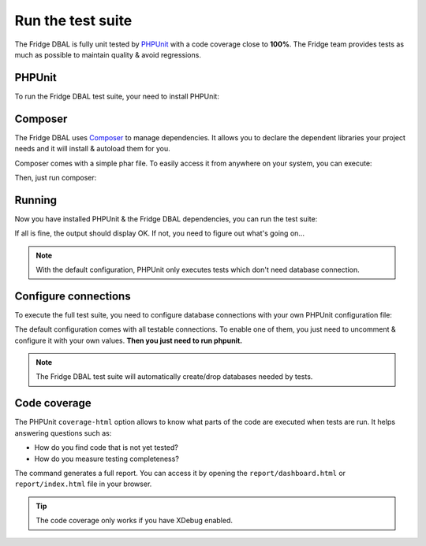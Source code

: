 Run the test suite
==================

The Fridge DBAL is fully unit tested by `PHPUnit`_ with a code coverage close to **100%**. The Fridge team provides
tests as much as possible to maintain quality & avoid regressions.

PHPUnit
-------

To run the Fridge DBAL test suite, your need to install PHPUnit:

.. code-block:: bash
    :linenos:

    $ sudo pear config-set auto_discover 1
    $ sudo pear install pear.phpunit.de/PHPUnit

Composer
--------

The Fridge DBAL uses `Composer`_ to manage dependencies. It allows you to declare the dependent libraries your project
needs and it will install & autoload them for you.

Composer comes with a simple phar file. To easily access it from anywhere on your system, you can execute:

.. code-block:: bash
    :linenos:

    $ curl -s https://getcomposer.org/installer | php
    $ sudo mv composer.phar /usr/local/bin/composer

Then, just run composer:

.. code-block:: bash
    :linenos:

    $ composer update --dev

Running
-------

Now you have installed PHPUnit & the Fridge DBAL dependencies, you can run the test suite:

.. code-block:: bash
    :linenos:

    $ phpunit

If all is fine, the output should display OK. If not, you need to figure out what's going on...

.. note::

    With the default configuration, PHPUnit only executes tests which don't need database connection.

Configure connections
---------------------

To execute the full test suite, you need to configure database connections with your own PHPUnit configuration file:

.. code-block:: bash
    :linenos:

    $ cp phpunit.xml.dist phpunit.xml

The default configuration comes with all testable connections. To enable one of them, you just need to uncomment &
configure it with your own values. **Then you just need to run phpunit.**

.. note::

    The Fridge DBAL test suite will automatically create/drop databases needed by tests.

Code coverage
-------------

The PHPUnit ``coverage-html`` option allows to know what parts of the code are executed when tests are run.
It helps answering questions such as:

* How do you find code that is not yet tested?
* How do you measure testing completeness?

.. code-block:: bash
    :linenos:

    $ phpunit --coverage-html ./report

The command generates a full report. You can access it by opening the ``report/dashboard.html`` or ``report/index.html``
file in your browser.

.. tip::

    The code coverage only works if you have XDebug enabled.

.. _PHPUnit:         http://www.phpunit.de/manual/current/en/index.html
.. _Composer:        http://getcomposer.org/
